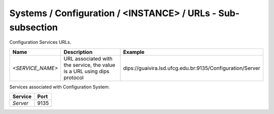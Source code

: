 Systems / Configuration / <INSTANCE> / URLs - Sub-subsection
=========================================================

Configuration Services URLs.

+------------------+--------------------------------------+-----------------------------------------------------------+
| **Name**         | **Description**                      | **Example**                                               |
+------------------+--------------------------------------+-----------------------------------------------------------+
| *<SERVICE_NAME>* | URL associated with the service, the | dips://guaivira.lsd.ufcg.edu.br:9135/Configuration/Server |
|                  | value is a URL using dips protocol   |                                                           |
+------------------+--------------------------------------+-----------------------------------------------------------+

Services associated with Configuration System:

+-------------+----------+
| **Service** | **Port** |
+-------------+----------+
| *Server*    | 9135     |
+-------------+----------+
